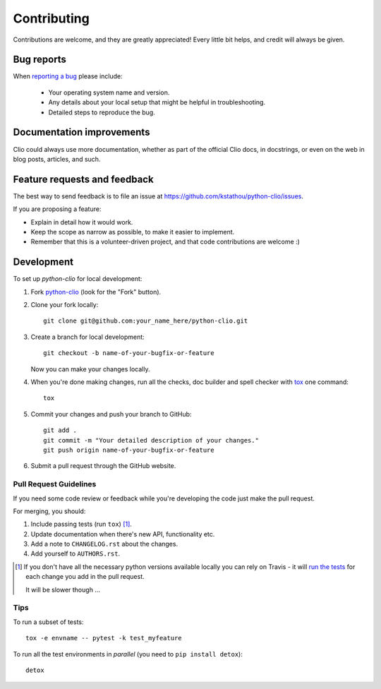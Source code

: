 ============
Contributing
============

Contributions are welcome, and they are greatly appreciated! Every
little bit helps, and credit will always be given.

Bug reports
===========

When `reporting a bug <https://github.com/kstathou/python-clio/issues>`_ please include:

    * Your operating system name and version.
    * Any details about your local setup that might be helpful in troubleshooting.
    * Detailed steps to reproduce the bug.

Documentation improvements
==========================

Clio could always use more documentation, whether as part of the
official Clio docs, in docstrings, or even on the web in blog posts,
articles, and such.

Feature requests and feedback
=============================

The best way to send feedback is to file an issue at https://github.com/kstathou/python-clio/issues.

If you are proposing a feature:

* Explain in detail how it would work.
* Keep the scope as narrow as possible, to make it easier to implement.
* Remember that this is a volunteer-driven project, and that code contributions are welcome :)

Development
===========

To set up `python-clio` for local development:

1. Fork `python-clio <https://github.com/kstathou/python-clio>`_
   (look for the "Fork" button).
2. Clone your fork locally::

    git clone git@github.com:your_name_here/python-clio.git

3. Create a branch for local development::

    git checkout -b name-of-your-bugfix-or-feature

   Now you can make your changes locally.

4. When you're done making changes, run all the checks, doc builder and spell checker with `tox <http://tox.readthedocs.io/en/latest/install.html>`_ one command::

    tox

5. Commit your changes and push your branch to GitHub::

    git add .
    git commit -m "Your detailed description of your changes."
    git push origin name-of-your-bugfix-or-feature

6. Submit a pull request through the GitHub website.

Pull Request Guidelines
-----------------------

If you need some code review or feedback while you're developing the code just make the pull request.

For merging, you should:

1. Include passing tests (run ``tox``) [1]_.
2. Update documentation when there's new API, functionality etc.
3. Add a note to ``CHANGELOG.rst`` about the changes.
4. Add yourself to ``AUTHORS.rst``.

.. [1] If you don't have all the necessary python versions available locally you can rely on Travis - it will
       `run the tests <https://travis-ci.org/kstathou/python-clio/pull_requests>`_ for each change you add in the pull request.

       It will be slower though ...

Tips
----

To run a subset of tests::

    tox -e envname -- pytest -k test_myfeature

To run all the test environments in *parallel* (you need to ``pip install detox``)::

    detox
